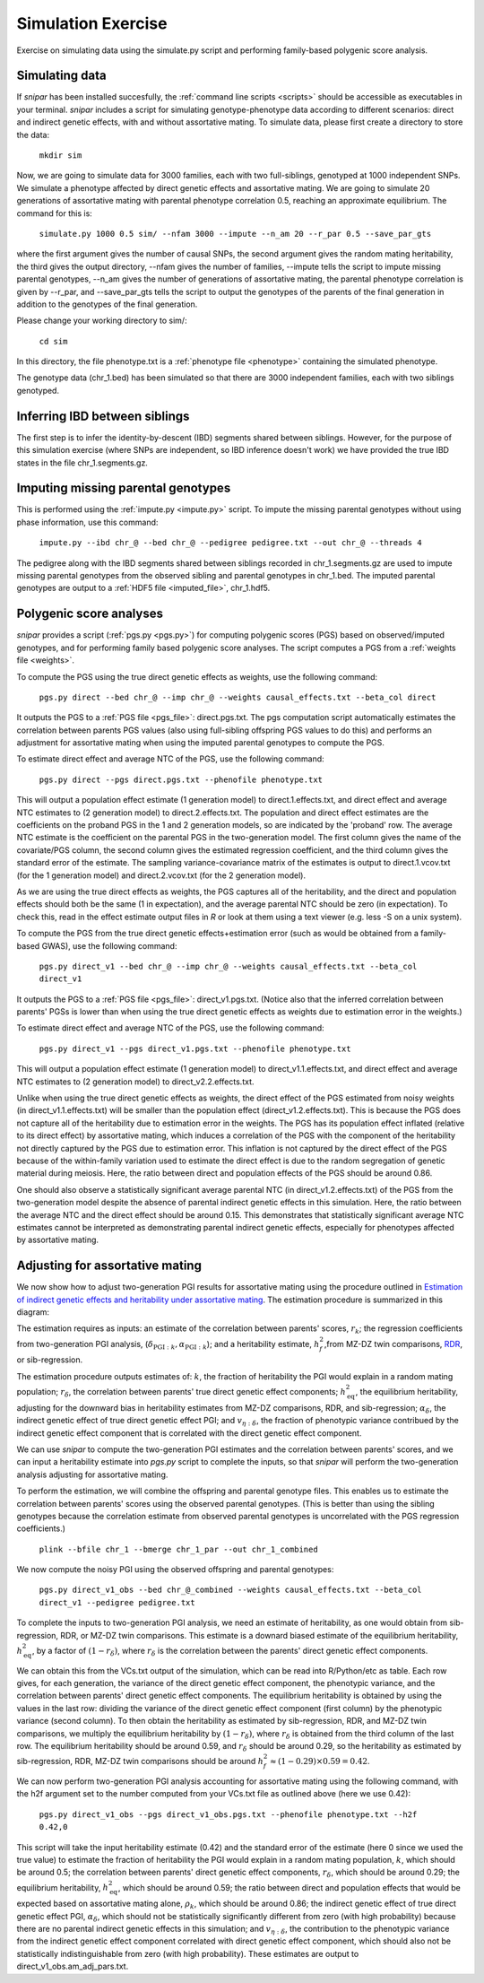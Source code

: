 .. _simulation:
===================
Simulation Exercise
===================

Exercise on simulating data using the simulate.py script and performing family-based polygenic score analysis. 

Simulating data
--------------------

If *snipar* has been installed succesfully, the :ref:`command line scripts <scripts>` should be accessible as
executables in your terminal. *snipar* includes a script for simulating genotype-phenotype data according to 
different scenarios: direct and indirect genetic effects, with and without assortative mating. 
To simulate data, please first create a directory to store the data:

    ``mkdir sim``

Now, we are going to simulate data for 3000 families, each with two full-siblings, genotyped at 1000 independent SNPs. 
We simulate a phenotype affected by direct genetic effects and assortative mating. 
We are going to simulate 20 generations of assortative mating with parental phenotype correlation 0.5, reaching an approximate equilibrium. 
The command for this is:

    ``simulate.py 1000 0.5 sim/ --nfam 3000 --impute --n_am 20 --r_par 0.5 --save_par_gts``

where the first argument gives the number of causal SNPs, the second argument gives the 
random mating heritability, the third gives the output directory, --nfam gives the number of families, --impute 
tells the script to impute missing parental genotypes, --n_am gives the number of generations of assortative mating,
the parental phenotype correlation is given by --r_par, and --save_par_gts tells the script to output the 
genotypes of the parents of the final generation in addition to the genotypes of the final generation.

Please change your working directory to sim/:

    ``cd sim``

In this directory, the file phenotype.txt is a :ref:`phenotype file <phenotype>` containing the simulated phenotype. 

The genotype data (chr_1.bed) has been simulated so that there are 3000 independent families, each with two siblings genotyped. 

Inferring IBD between siblings
------------------------------

The first step is to infer the identity-by-descent (IBD) segments shared between siblings. 
However, for the purpose of this simulation exercise (where SNPs are independent, so IBD inference doesn't work)
we have provided the true IBD states in the file chr_1.segments.gz.


Imputing missing parental genotypes
-----------------------------------

This is performed using the :ref:`impute.py <impute.py>` script. 
To impute the missing parental genotypes without using phase information, use this command:

    ``impute.py --ibd chr_@ --bed chr_@ --pedigree pedigree.txt --out chr_@ --threads 4``

The pedigree along with the IBD segments shared between siblings recorded in chr_1.segments.gz are used to impute missing parental genotypes
from the observed sibling and parental genotypes in chr_1.bed. 
The imputed parental genotypes are output to a :ref:`HDF5 file <imputed_file>`, chr_1.hdf5. 

Polygenic score analyses
------------------------

*snipar* provides a script (:ref:`pgs.py <pgs.py>`) for computing polygenic scores (PGS) based on observed/imputed genotypes,
and for performing family based polygenic score analyses. 
The script computes a PGS from a :ref:`weights file <weights>`. 

To compute the PGS using the true direct genetic effects as weights, use the following command:

    ``pgs.py direct --bed chr_@ --imp chr_@ --weights causal_effects.txt --beta_col direct``
    
It outputs the PGS to a :ref:`PGS file <pgs_file>`: direct.pgs.txt. The pgs computation script
automatically estimates the correlation between parents PGS values (also using full-sibling offspring PGS values to do this)
and performs an adjustment for assortative mating when using the imputed parental genotypes to
compute the PGS. 

To estimate direct effect and average NTC of the PGS, use the following command:

    ``pgs.py direct --pgs direct.pgs.txt --phenofile phenotype.txt``

This will output a population effect estimate (1 generation model) to direct.1.effects.txt, and 
direct effect and average NTC estimates to (2 generation model) to direct.2.effects.txt. The
population and direct effect estimates are the coefficients on the proband PGS in the 1 and 2
generation models, so are indicated by the 'proband' row. The average NTC estimate is the
coefficient on the parental PGS in the two-generation model. The first column gives the name
of the covariate/PGS column, the second column gives the estimated regression coefficient,
and the third column gives the standard error of the estimate. The sampling variance-covariance matrix of the estimates is output to direct.1.vcov.txt (for the 1 generation model) and
direct.2.vcov.txt (for the 2 generation model).

As we are using the true direct effects as weights, the PGS captures all of the heritability,
and the direct and population effects should both be the same (1 in expectation), and the 
average parental NTC should be zero (in expectation). To check this, read in the 
effect estimate output files in *R* or look at them using a text viewer (e.g. less -S on a unix system).

To compute the PGS from the true direct genetic effects+estimation error (such as would be obtained from a family-based GWAS), 
use the following command:

    ``pgs.py direct_v1 --bed chr_@ --imp chr_@ --weights causal_effects.txt --beta_col direct_v1``
    
It outputs the PGS to a :ref:`PGS file <pgs_file>`: direct_v1.pgs.txt. (Notice also that the inferred
correlation between parents' PGSs is lower than when using the true direct genetic effects as weights due to
estimation error in the weights.)

To estimate direct effect and average NTC of the PGS, use the following command:

    ``pgs.py direct_v1 --pgs direct_v1.pgs.txt --phenofile phenotype.txt``

This will output a population effect estimate (1 generation model) to direct_v1.1.effects.txt, and 
direct effect and average NTC estimates to (2 generation model) to direct_v2.2.effects.txt. 

Unlike when using the true direct genetic effects as weights, the direct effect of the PGS estimated
from noisy weights (in direct_v1.1.effects.txt) will be smaller than the population effect (direct_v1.2.effects.txt).
This is because the PGS does not capture all of the heritability due to estimation error in the weights. 
The PGS has its population effect inflated (relative to its
direct effect) by assortative mating, which induces a correlation of the PGS with the component of the heritability
not directly captured by the PGS due to estimation error. This inflation is not captured by the direct effect of the PGS
because of the within-family variation used to estimate the direct effect is due to the random segregation of genetic material during meiosis.
Here, the ratio between direct and population effects of the PGS should be around 0.86. 

One should also observe a statistically significant average parental NTC (in direct_v1.2.effects.txt) of the PGS from 
the two-generation model despite the absence of parental indirect genetic effects in this simulation. Here,
the ratio between the average NTC and the direct effect should be around 0.15. This demonstrates
that statistically significant average NTC estimates cannot be interpreted as demonstrating
parental indirect genetic effects, especially for phenotypes affected by assortative mating. 

Adjusting for assortative mating
--------------------------------

We now show how to adjust two-generation PGI results for assortative mating
using the procedure outlined in `Estimation of indirect genetic effects and heritability under assortative mating <https://www.biorxiv.org/content/10.1101/2023.07.10.548458v1.abstract>`_. 
The estimation procedure is summarized in this diagram: 

.. image:: two_gen_estimation.png
    :scale: 30 %
    :align: center
    :alt: Two-generation estimation procedure accouting for assortative mating

The estimation requires as inputs: an estimate of the correlation between parents' scores, :math:`r_k`;
the regression coefficients from two-generation PGI analysis, (:math:`\delta_{\text{PGI}:k},\alpha_{\text{PGI}:k}`);
and a heritability estimate, :math:`h^2_f`,from MZ-DZ twin comparisons, `RDR <https://www.nature.com/articles/s41588-018-0178-9>`_, or sib-regression.

The estimation procedure outputs estimates of: :math:`k`, the fraction of heritability the PGI would explain in a random mating population;
:math:`r_\delta`, the correlation between parents' true direct genetic effect components; 
:math:`h^2_\text{eq}`, the equilibrium heritability, adjusting for the downward bias in heritability estimates from
MZ-DZ comparisons, RDR, and sib-regression; 
:math:`\alpha_\delta`, the indirect genetic effect of true direct genetic effect PGI;
and :math:`v_{\eta:\delta}`, the fraction of phenotypic variance contribued by the indirect genetic effect component
that is correlated with the direct genetic effect component. 

We can use *snipar* to compute the two-generation PGI estimates and the correlation between parents' scores, 
and we can input a heritability estimate into *pgs.py* script to complete the inputs, so that
*snipar* will perform the two-generation analysis adjusting for assortative mating. 

To perform the estimation, we will combine the offspring and parental genotype files. 
This enables us to estimate the correlation between parents' scores 
using the observed parental genotypes. (This is better than using the sibling 
genotypes because the correlation estimate from observed parental genotypes is uncorrelated with the PGS regression coefficients.)

    ``plink --bfile chr_1 --bmerge chr_1_par --out chr_1_combined``

We now compute the noisy PGI using the observed offspring and parental genotypes:

    ``pgs.py direct_v1_obs --bed chr_@_combined --weights causal_effects.txt --beta_col direct_v1 --pedigree pedigree.txt``

To complete the inputs to two-generation PGI analysis, we need an estimate of heritability,
as one would obtain from sib-regression, RDR, or MZ-DZ twin comparisons. This estimate is 
a downard biased estimate of the equilibrium heritability, :math:`h^2_\text{eq}`, by a factor of :math:`(1-r_\delta)`, where
:math:`r_\delta` is the correlation between the parents' direct genetic effect components. 

We can obtain this from the VCs.txt output of the simulation, which can be read into R/Python/etc as table. 
Each row gives, for each generation, 
the variance of the direct genetic effect component, the phenotypic variance, and the
correlation between parents' direct genetic effect components. The equilibrium heritability is
obtained by using the values in the last row: 
dividing the variance of the direct genetic effect component (first column) by the phenotypic variance
(second column). To then obtain the heritability as estimated by sib-regression, RDR, and MZ-DZ twin comparisons,
we multiply the equilibrium heritability by :math:`(1-r_\delta)`, where :math:`r_\delta` is obtained from the third column of 
the last row. The equilibrium heritability should be around 0.59, and :math:`r_\delta` should be around 0.29, so the heritability as estimated
by sib-regression, RDR, MZ-DZ twin comparisons should be around :math:`h^2_f \approx (1-0.29) \times 0.59=0.42`. 

We can now perform two-generation PGI analysis accounting for assortative mating using the following command, 
with the h2f argument set to the number computed from your VCs.txt file as outlined above (here we use 0.42):

    ``pgs.py direct_v1_obs --pgs direct_v1_obs.pgs.txt --phenofile phenotype.txt --h2f 0.42,0``

This script will take the input heritability estimate (0.42) and the standard error of the estimate (here 0 since we used the true value)
to estimate the fraction of heritability the PGI would explain in a random mating population,
:math:`k`, which should be around 0.5; the correlation between parents' direct genetic effect components, :math:`r_\delta`, 
which should be around 0.29; the equilibrium heritability, :math:`h^2_\text{eq}`, which should be around 0.59; 
the ratio between direct and population effects that would be expected based on assortative mating alone, :math:`\rho_k`,
which should be around 0.86; the indirect genetic effect of true direct genetic effect PGI, :math:`\alpha_\delta`, which should not be
statistically significantly different from zero (with high probability) because there are no parental indirect genetic effects in this simulation; 
and :math:`v_{\eta:\delta}`, the contribution to the phenotypic variance from the indirect genetic effect component correlated with direct genetic effect component,
which should also not be statistically indistinguishable from zero (with high probability). These estimates are output to direct_v1_obs.am_adj_pars.txt. 